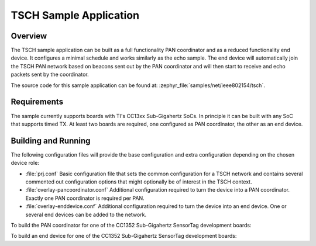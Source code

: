 .. _tsch-sample:

TSCH Sample Application
#######################

Overview
********

The TSCH sample application can be built as a full functionality PAN coordinator
and as a reduced functionality end device. It configures a minimal schedule and
works similarly as the echo sample. The end device will automatically join the
TSCH PAN network based on beacons sent out by the PAN coordinator and will then
start to receive and echo packets sent by the coordinator.

The source code for this sample application can be found at:
:zephyr_file:`samples/net/ieee802154/tsch`.

Requirements
************

The sample currently supports boards with TI's CC13xx Sub-Gigahertz SoCs. In
principle it can be built with any SoC that supports timed TX. At least two
boards are required, one configured as PAN coordinator, the other as an end
device.

Building and Running
********************

The following configuration files will provide the base configuration and extra
configuration depending on the chosen device role:

- :file:`prj.conf`
  Basic configuration file that sets the common configuration for a TSCH network
  and contains several commented out configuration options that might optionally
  be of interest in the TSCH context.

- :file:`overlay-pancoordinator.conf`
  Additional configuration required to turn the device into a PAN coordinator.
  Exactly one PAN coordinator is required per PAN.

- :file:`overlay-enddevice.conf`
  Additional configuration required to turn the device into an end device. One
  or several end devices can be added to the network.

To build the PAN coordinator for one of the CC1352 Sub-Gigahertz SensorTag
development boards:

.. zephyr-app-commands::
   :zephyr-app: samples/net/ieee802154/tsch
   :board: [cc1352r_sensortag | cc1352p1_launchxl]
   :conf: "prj.conf overlay-pancoordinator.conf"
   :gen-args: -DEXTRA_DTC_OVERLAY_FILE=ti-cc13xx.overlay
   :goals: build
   :compact:

To build an end device for one of the CC1352 Sub-Gigahertz SensorTag development
boards:

.. zephyr-app-commands::
   :zephyr-app: samples/net/ieee802154/tsch
   :board: [cc1352r_sensortag | cc1352p1_launchxl]
   :conf: "prj.conf overlay-enddevice.conf"
   :gen-args: -DEXTRA_DTC_OVERLAY_FILE=ti-cc13xx.overlay
   :goals: build
   :compact:
